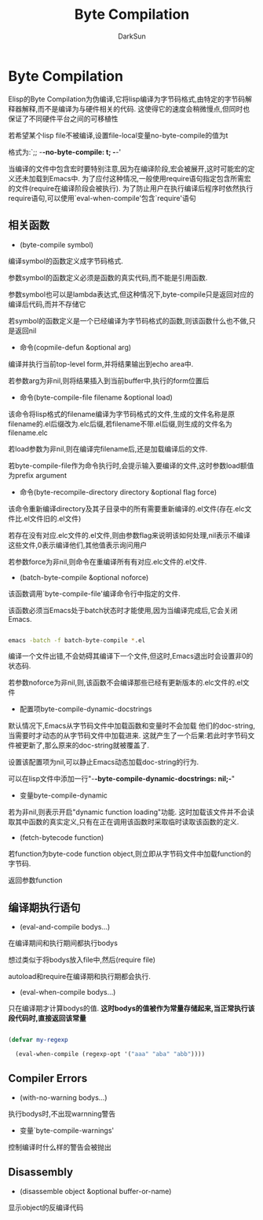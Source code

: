 #+TITLE: Byte Compilation
#+AUTHOR: DarkSun

* 目录                                                    :TOC_4_gh:noexport:
- [[#byte-compilation][Byte Compilation]]
  - [[#相关函数][相关函数]]
  - [[#编译期执行语句][编译期执行语句]]
  - [[#compiler-errors][Compiler Errors]]
  - [[#disassembly][Disassembly]]

* Byte Compilation

  Elisp的Byte Compilation为伪编译,它将lisp编译为字节码格式,由特定的字节码解释器解释,而不是编译为与硬件相关的代码. 这使得它的速度会稍微慢点,但同时也保证了不同硬件平台之间的可移植性



  若希望某个lisp file不被编译,设置file-local变量no-byte-compile的值为t

  格式为:`;; -*-no-byte-compile: t; -*-'



  当编译的文件中包含宏时要特别注意,因为在编译阶段,宏会被展开,这时可能宏的定义还未加载到Emacs中. 为了应付这种情况,一般使用require语句指定包含所需宏的文件(require在编译阶段会被执行). 为了防止用户在执行编译后程序时依然执行require语句,可以使用`eval-when-compile'包含`require'语句





** 相关函数

   * (byte-compile symbol)



   编译symbol的函数定义成字节码格式.



   参数symbol的函数定义必须是函数的真实代码,而不能是引用函数.



   参数symbol也可以是lambda表达式,但这种情况下,byte-compile只是返回对应的编译后代码,而并不存储它



   若symbol的函数定义是一个已经编译为字节码格式的函数,则该函数什么也不做,只是返回nil



   * 命令(copmile-defun &optional arg)



   编译并执行当前top-level form,并将结果输出到echo area中.



   若参数arg为非nil,则将结果插入到当前buffer中,执行的form位置后



   * 命令(byte-compile-file filename &optional load)



   该命令将lisp格式的filename编译为字节码格式的文件,生成的文件名称是原filename的.el后缀改为.elc后缀,若filename不带.el后缀,则生成的文件名为filename.elc



   若load参数为非nil,则在编译完filename后,还是加载编译后的文件.



   若byte-compile-file作为命令执行时,会提示输入要编译的文件,这时参数load额值为prefix argument



   * 命令(byte-recompile-directory directory &optional flag force)



   该命令重新编译directory及其子目录中的所有需要重新编译的.el文件(存在.elc文件比.el文件旧的.el文件)



   若存在没有对应.elc文件的.el文件,则由参数flag来说明该如何处理,nil表示不编译这些文件,0表示编译他们,其他值表示询问用户



   若参数force为非nil,则命令在重编译所有有对应.elc文件的.el文件.



   * (batch-byte-compile &optional noforce)



   该函数调用`byte-compile-file'编译命令行中指定的文件.



   该函数必须当Emacs处于batch状态时才能使用,因为当编译完成后,它会关闭Emacs.

   #+BEGIN_SRC sh

     emacs -batch -f batch-byte-compile *.el

   #+END_SRC



   编译一个文件出错,不会妨碍其编译下一个文件,但这时,Emacs退出时会设置非0的状态码.



   若参数noforce为非nil,则,该函数不会编译那些已经有更新版本的.elc文件的.el文件



   * 配置项byte-compile-dynamic-docstrings



   默认情况下,Emacs从字节码文件中加载函数和变量时不会加载 他们的doc-string,当需要时才动态的从字节码文件中加载进来. 这就产生了一个后果:若此时字节码文件被更新了,那么原来的doc-string就被覆盖了.



   设置该配置项为nil,可以静止Emacs动态加载doc-string的行为.



   可以在lisp文件中添加一行"-*-byte-compile-dynamic-docstrings: nil;-*"



   * 变量byte-compile-dynamic



   若为非nil,则表示开启"dynamic function loading"功能. 这时加载该文件并不会读取其中函数的真实定义,只有在正在调用该函数时采取临时读取该函数的定义.



   * (fetch-bytecode function)



   若function为byte-code function object,则立即从字节码文件中加载function的字节码.



   返回参数function



** 编译期执行语句

   * (eval-and-compile bodys...)



   在编译期间和执行期间都执行bodys



   想过类似于将bodys放入file中,然后(require file)



   autoload和require在编译期和执行期都会执行.



   * (eval-when-compile bodys...)



   只在编译期才计算bodys的值. *这时bodys的值被作为常量存储起来,当正常执行该段代码时,直接返回该常量*

   #+BEGIN_SRC emacs-lisp

     (defvar my-regexp

       (eval-when-compile (regexp-opt '("aaa" "aba" "abb"))))

   #+END_SRC



** Compiler Errors

   * (with-no-warning bodys...)



   执行bodys时,不出现warnning警告



   * 变量`byte-compile-warnings'



   控制编译时什么样的警告会被抛出



** Disassembly



   * (disassemble object &optional buffer-or-name)



   显示object的反编译代码
